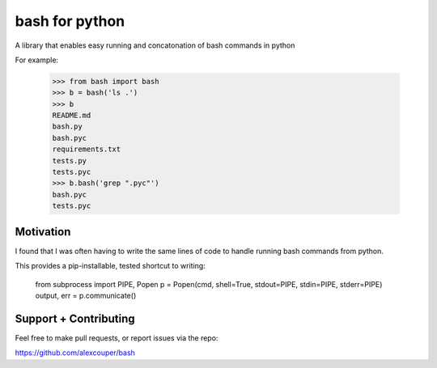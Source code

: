 bash for python
===============

A library that enables easy running and concatonation of bash commands in
python

For example:

    >>> from bash import bash
    >>> b = bash('ls .')
    >>> b
    README.md
    bash.py
    bash.pyc
    requirements.txt
    tests.py
    tests.pyc
    >>> b.bash('grep ".pyc"')
    bash.pyc
    tests.pyc

Motivation
----------

I found that I was often having to write the same lines of code to handle
running bash commands from python.

This provides a pip-installable, tested shortcut to writing:

    from subprocess import PIPE, Popen
    p = Popen(cmd, shell=True, stdout=PIPE, stdin=PIPE, stderr=PIPE)
    output, err = p.communicate()


Support + Contributing
----------------------

Feel free to make pull requests, or report issues via the repo:

https://github.com/alexcouper/bash
